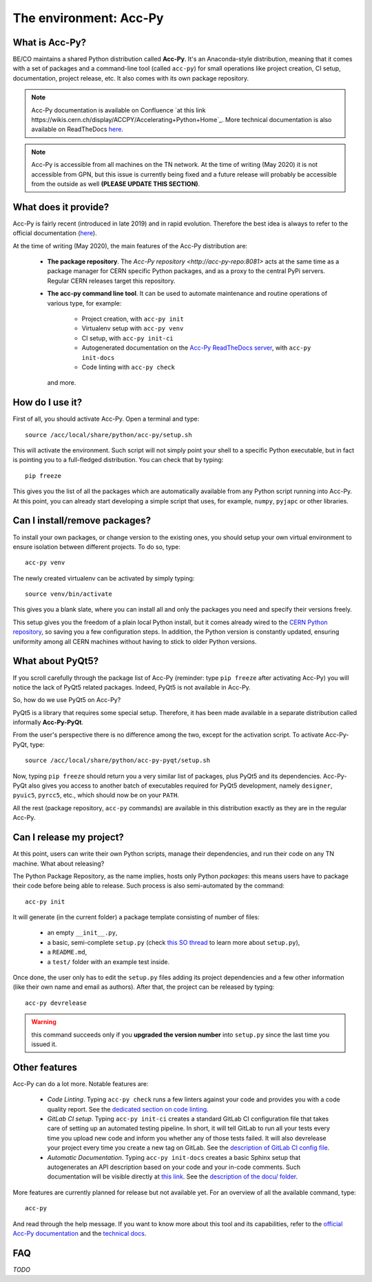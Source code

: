.. index:: Acc-Py
.. _acc-py:

========================
The environment: Acc-Py
========================

What is Acc-Py?
===============

BE/CO maintains a shared Python distribution called **Acc-Py**. It's an Anaconda-style distribution, meaning that it
comes with a set of packages and a command-line tool (called ``acc-py``) for small operations like project creation,
CI setup, documentation, project release, etc.  It also comes with its own package repository.

.. note:: Acc-Py documentation is available on Confluence
    `at this link https://wikis.cern.ch/display/ACCPY/Accelerating+Python+Home`_.
    More technical documentation is also available on ReadTheDocs
    `here <https://acc-py.web.cern.ch/gitlab/acc-co/devops/python/acc-py-devtools/docs/stable/>`_.

.. note:: Acc-Py is accessible from all machines on the TN network. At the time of writing (May 2020) it is not
    accessible from GPN, but this issue is currently being fixed and a future release will probably be accessible
    from the outside as well **(PLEASE UPDATE THIS SECTION)**.

.. index:: Acc-Py Features
.. _acc-py_features:

What does it provide?
=====================

Acc-Py is fairly recent (introduced in late 2019) and in rapid evolution. Therefore the best idea is always to refer to
the official documentation (`here <https://wikis.cern.ch/display/ACCPY/Accelerating+Python+Home>`_).

At the time of writing (May 2020), the main features of the Acc-Py distribution are:

    * **The package repository**. The `Acc-Py repository <http://acc-py-repo:8081>` acts at the same time as a
      package manager for CERN specific Python packages, and as a proxy to the central PyPi servers.
      Regular CERN releases target this repository.

    * **The acc-py command line tool**. It can be used to automate maintenance and routine operations of various type,
      for example:

        - Project creation, with ``acc-py init``
        - Virtualenv setup with ``acc-py venv``
        - CI setup, with ``acc-py init-ci``
        - Autogenerated documentation on the `Acc-Py ReadTheDocs server <https://acc-py.web.cern.ch>`_,
          with ``acc-py init-docs``
        - Code linting with ``acc-py check``

      and more.

.. index:: Activate Acc-Py
.. _acc-py_usage:

How do I use it?
================

First of all, you should activate Acc-Py. Open a terminal and type::

	source /acc/local/share/python/acc-py/setup.sh

This will activate the environment. Such script will not simply point your shell to a specific Python executable, but
in fact is pointing you to a full-fledged distribution. You can check that by typing::

	pip freeze

This gives you the list of all the packages which are automatically available from any Python script running into
Acc-Py. At this point, you can already start developing a simple script that uses, for example, ``numpy``, ``pyjapc``
or other libraries.

.. index:: Virtualenvs
.. _acc-py_virtualenv:

Can I install/remove packages?
==============================

To install your own packages, or change version to the existing ones, you should setup your own virtual environment
to ensure isolation between different projects. To do so, type::

	acc-py venv

The newly created virtualenv can be activated by simply typing::

	source venv/bin/activate

This gives you a blank slate, where you can install all and only the packages you need and specify their versions
freely.

This setup gives you the freedom of a plain local Python install, but it comes already wired to the `CERN Python
repository <http://acc-py-repo:8081>`_, so saving you a few configuration steps.
In addition, the Python version is constantly updated, ensuring uniformity among all CERN machines without having
to stick to older Python versions.


.. index:: Acc-Py-PyQt
.. _acc-py-pyqt:

What about PyQt5?
=================

If you scroll carefully through the package list of Acc-Py (reminder: type ``pip freeze`` after activating Acc-Py) you
will notice the lack of PyQt5 related packages. Indeed, PyQt5 is not available in Acc-Py.

So, how do we use PyQt5 on Acc-Py?

PyQt5 is a library that requires some special setup.
Therefore, it has been made available in a separate distribution called informally **Acc-Py-PyQt**.

From the user's perspective there is no difference among the two, except for the activation script. To activate
Acc-Py-PyQt, type::

	source /acc/local/share/python/acc-py-pyqt/setup.sh

Now, typing ``pip freeze`` should return you a very similar list of packages, plus PyQt5 and its dependencies.
Acc-Py-PyQt also gives you access to another batch of executables required for PyQt5 development, namely ``designer``,
``pyuic5``, ``pyrcc5``, etc., which should now be on your ``PATH``.

All the rest (package repository, ``acc-py`` commands) are available in this distribution exactly as they are in the
regular Acc-Py.


.. index:: init project
.. index:: Release
.. _acc-py_release:

Can I release my project?
=========================

At this point, users can write their own Python scripts, manage their dependencies, and run their code on any TN
machine. What about releasing?

The Python Package Repository, as the name implies, hosts only Python *packages*: this means users have to package their
code before being able to release. Such process is also semi-automated by the command::

	acc-py init

It will generate (in the current folder) a package template consisting of number of files:

    * an empty ``__init__.py``,
    * a basic, semi-complete ``setup.py`` (check
      `this SO thread <https://stackoverflow.com/questions/1471994/what-is-setup-py>`_
      to learn more about ``setup.py``),
    * a ``README.md``,
    * a ``test/`` folder with an example test inside.

Once done, the user only has to edit the ``setup.py`` files adding its project dependencies and a few other information
(like their own name and email as authors). After that, the project can be released by typing::

	acc-py devrelease

.. warning:: this command succeeds only if you **upgraded the version number** into ``setup.py`` since the last time
        you issued it.

.. index:: Other Features of Acc-Py
.. _acc-py_other_features:

Other features
==============

Acc-Py can do a lot more. Notable features are:

    * *Code Linting*. Typing ``acc-py check`` runs a few linters against your code and provides you with a code quality
      report. See the `dedicated section on code linting <7-testing#linting>`_.

    * *GitLab CI setup*. Typing ``acc-py init-ci`` creates a standard GitLab CI configuration file that takes care of
      setting up an automated testing pipeline. In short, it will tell GitLab to run all your tests every time you
      upload new code and inform you whether any of those tests failed. It will also devrelease your project every time
      you create a new tag on GitLab.
      See the `description of GitLab CI config file <4-project-structure#gitlab-ci-yml>`_.

    * *Automatic Documentation*. Typing ``acc-py init-docs`` creates a basic Sphinx setup that autogenerates an API
      description based on your code and your in-code comments. Such documentation will be visible directly at
      `this link <https://acc-py.web.cern.ch>`_.
      See the `description of the docu/ folder <4-project-structure#docs_folder>`_.

More features are currently planned for release but not available yet. For an overview of all the available command,
type::

	acc-py

And read through the help message. If you want to know more about this tool and its capabilities, refer to the
`official Acc-Py documentation <https://wikis.cern.ch/display/ACCPY/Accelerating+Python+Home>`_  and the
`technical docs <https://acc-py.web.cern.ch/gitlab/acc-co/devops/python/acc-py-devtools/docs/stable/>`_.


.. index:: Acc-Py FAQ
.. _acc-py_faq:
FAQ
===

*TODO*
